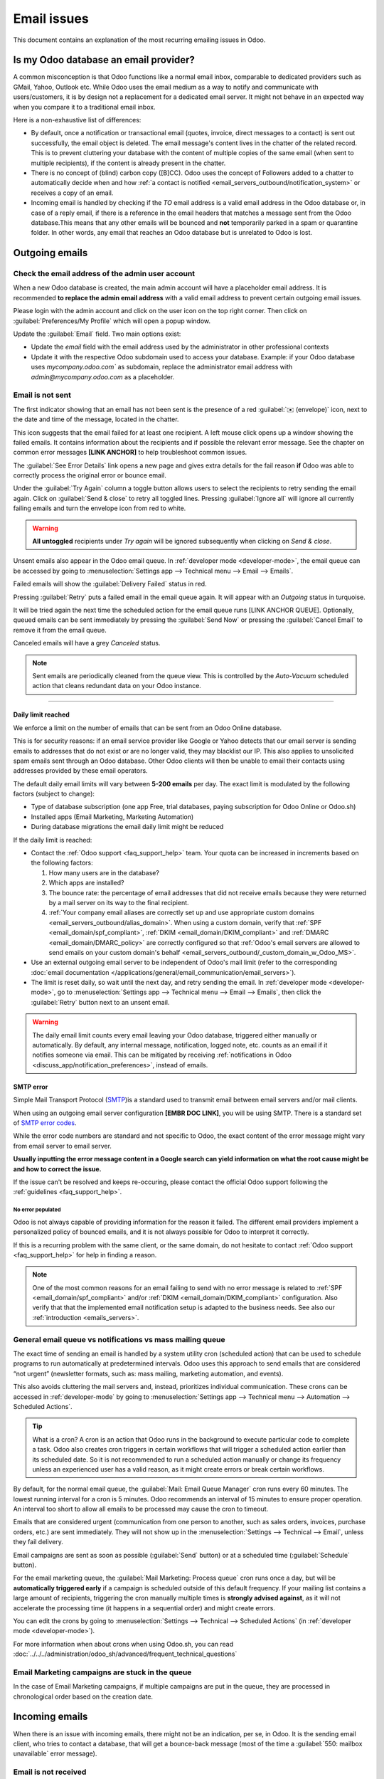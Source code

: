 .. _email_issues:

============
Email issues
============

This document contains an explanation of the most recurring emailing issues in Odoo.

Is my Odoo database an email provider?
======================================
A common misconception is that Odoo functions like a normal email inbox, comparable to dedicated
providers such as GMail, Yahoo, Outlook etc.
While Odoo uses the email medium as a way to notify and communicate with users/customers,
it is by design not a replacement for a dedicated email server.
It might not behave in an expected way when you compare it to a traditional email inbox.

Here is a non-exhaustive list of differences:

- By default, once a notification or transactional email (quotes, invoice, direct messages to a contact)
  is sent out successfully, the email object is deleted. The email message's content lives in the chatter
  of the related record. This is to prevent cluttering your database with the content of multiple copies of
  the same email (when sent to multiple recipients), if the content is already present in the chatter.

- There is no concept of (blind) carbon copy ([B]CC). Odoo uses the concept of Followers added to a chatter to automatically decide when and how :ref:`a contact is notified <email_servers_outbound/notification_system>` or receives a copy of an email.

- Incoming email is handled by checking if the *TO* email address is a valid email address in the Odoo database or, in case of a reply email, if there is a reference in the email headers that matches a message
  sent from the Odoo database.This means that any other emails will be bounced and **not** temporarily parked in a spam or quarantine folder. In other words, any email that reaches an Odoo database but is unrelated to Odoo is lost.

Outgoing emails
===============

Check the email address of the admin user account
-------------------------------------------------

When a new Odoo database is created, the main admin account will have a placeholder email address.
It is recommended **to replace the admin email address** with a valid email address to prevent certain
outgoing email issues.

.. image:: faq/change_admin_email_address_popup.png
   :align: center
   :alt: Screenshot of the user settings view and related popup window highlighting the field to change
      for the admin email address.

Please login with the admin account and click on the user icon on the top right corner. Then click on
:guilabel:`Preferences/My Profile` which will open a popup window.

Update the :guilabel:`Email` field. Two main options exist:

- Update the *email* field with the email address used by the administrator in other professional
  contexts
- Update it with the respective Odoo subdomain used to access your database. Example: if your Odoo
  database uses `mycompany.odoo.com`` as subdomain, replace the administrator email address with
  `admin@mycompany.odoo.com` as a placeholder.

.. _email_issues/_red_envelop:

Email is not sent
-----------------

The first indicator showing that an email has not been sent is the presence of a red :guilabel:`✉️
(envelope)` icon, next to the date and time of the message, located in the chatter.

.. image:: faq/red-envelop.png
   :align: center
   :alt: Red envelope icon displayed in chatter.

This icon suggests that  the email failed for at least one recipient. A left mouse click opens up a window
showing the failed emails. It contains information about the recipients and if possible the relevant error
message. See the chapter on common error messages **[LINK ANCHOR]** to help troubleshoot common issues.

.. image:: faq/email_failure_popup_view.png
   :align: center
   :alt: Example of Sending Failures menu that is shown when clicking on the red envelope icon.

The :guilabel:`See Error Details` link opens a new page and gives extra details for the fail reason
**if** Odoo was able to correctly process the original error or bounce email.

Under the :guilabel:`Try Again` column a toggle button allows users to select the recipients to retry
sending the email again. Click on :guilabel:`Send & close` to retry all toggled lines.
Pressing :guilabel:`Ignore all` will ignore all currently failing emails and turn the envelope icon from
red to
white.

.. warning::
   **All untoggled** recipients under *Try again* will be ignored subsequently when clicking on
   *Send & close*.

Unsent emails also appear in the Odoo email queue. In :ref:`developer mode <developer-mode>`, the
email queue can be accessed by going to :menuselection:`Settings app --> Technical menu --> Email --> Emails`.

.. image:: faq/technical_menu_emails_delivery_failed.png
   :align: center
   :alt: Example of the technical email queue view, with examples of failed emails marked with red tags.

Failed emails will show the :guilabel:`Delivery Failed` status in red.

Pressing :guilabel:`Retry` puts a failed email in the email queue again. It will appear with
an *Outgoing* status in turquoise.

It will be tried again the next time the scheduled action for the email queue runs [LINK ANCHOR QUEUE].
Optionally, queued emails can be sent immediately by pressing the :guilabel:`Send Now` or pressing
the :guilabel:`Cancel Email` to remove it from the email queue.

Canceled emails will have a grey *Canceled* status.

.. note::
   Sent emails are periodically cleaned from the queue view. This is controlled by the *Auto-Vacuum*
   scheduled action that cleans redundant data on your Odoo instance.

~~~~~~~~~~~~~~~~~~~~~

.. _email_issues/daily_limit_mail:

Daily limit reached
*******************

.. image:: faq/email-limit.png
   :align: center
   :alt: Warning in Odoo upon email limit reached.

We enforce a limit on the number of emails that can be sent from an Odoo Online database.

This is for security reasons: if an email service provider like Google or Yahoo detects that our email
server is sending emails to addresses that do not exist or are no longer valid, they may blacklist our
IP. This also applies to unsolicited spam emails sent through an Odoo database.
Other Odoo clients will then be unable to email their contacts using addresses provided by these email
operators.

The default daily email limits will vary between **5-200 emails** per day. The exact limit is modulated
by the following factors (subject to change):

- Type of database subscription (one app Free, trial databases, paying subscription for Odoo Online or
  Odoo.sh)
- Installed apps (Email Marketing, Marketing Automation)
- During database migrations the email daily limit might be reduced

If the daily limit is reached:

- Contact the :ref:`Odoo support <faq_support_help>` team. Your quota can be increased in increments based on the following factors:

  #. How many users are in the database?
  #. Which apps are installed?
  #. The bounce rate: the percentage of email addresses that did not receive emails because they
     were returned by a mail server on its way to the final recipient.
  #. :ref:`Your company email aliases are correctly set up and use appropriate custom domains <email_servers_outbound/alias_domain>`. When using a custom domain, verify that :ref:`SPF <email_domain/spf_compliant>`, :ref:`DKIM <email_domain/DKIM_compliant>` and :ref:`DMARC <email_domain/DMARC_policy>` are correctly configured so that :ref:`Odoo's email servers are allowed to send emails on your custom domain's behalf <email_servers_outbound/_custom_domain_w_Odoo_MS>`.

- Use an external outgoing email server to be independent of Odoo's mail limit (refer to the
  corresponding :doc:`email documentation
  </applications/general/email_communication/email_servers>`).
- The limit is reset daily, so wait until the next day, and retry sending the email. In
  :ref:`developer mode <developer-mode>`, go to :menuselection:`Settings app --> Technical menu -->
  Email --> Emails`, then click the :guilabel:`Retry` button next to an unsent email.

.. warning::
   The daily email limit counts every email leaving your Odoo database, triggered either manually or
   automatically. By default, any internal message, notification, logged note, etc. counts as an email if
   it notifies someone via email. This can be mitigated by receiving :ref:`notifications in Odoo
   <discuss_app/notification_preferences>`, instead of emails.

SMTP error
**********
.. _smtp-wikipedia: https://en.wikipedia.org/wiki/Simple_Mail_Transfer_Protocol
.. _smtp-error-codes: https://en.wikipedia.org/wiki/List_of_SMTP_server_return_codes#Common_status_codes

Simple Mail Transport Protocol (`SMTP <smtp-wikipedia_>`_)is a standard used to transmit email between
email servers and/or mail clients.

When using an outgoing email server configuration **[EMBR DOC LINK]**, you will be using SMTP.
There is a standard set of `SMTP error codes <smtp-error-codes_>`_.

While the error code numbers are standard and not specific to Odoo, the exact content of the error
message might vary from email server to email server.

.. example::
   This is an example of a 550 SMTP permanent delivery error from sendgrid.com:

   .. code-block:: text

      Mail Delivery Failed
      Mail delivery failed via SMTP server 'None'.
      SMTPDataError: 550
      The from address does not match a verified Sender Identity. Mail cannot be sent until this
      error is resolved. Visit https://sendgrid.com/docs/for-developers/sending-email/sender-identity/
      to see the Sender Identity requirements

   In the example above, the error message indicates that you tried sending an email from an unverified
   email address. Investigating the outgoing email server configuration or the default
   *FROM* address of your database would be a good starting point to troubleshoot and verify that you
   whitelisted the email address on the side of sendgrid.com

**Usually inputting the error message content in a Google search can yield information on what the root
cause might be and how to correct the issue.**

If the issue can't be resolved and keeps re-occuring, please contact the official Odoo support following
the :ref:`guidelines <faq_support_help>`.

No error populated
^^^^^^^^^^^^^^^^^^

Odoo is not always capable of providing information for the reason it failed. The different email
providers implement a personalized policy of bounced emails, and it is not always possible for Odoo
to interpret it correctly.

If this is a recurring problem with the same client, or the same domain, do not hesitate to contact
:ref:`Odoo support <faq_support_help>` for help in finding a reason.

.. note::
   One of the most common reasons for an email failing to send with no error message is related to
   :ref:`SPF <email_domain/spf_compliant>` and/or :ref:`DKIM
   <email_domain/DKIM_compliant>` configuration. Also verify that that the implemented email
   notification setup is adapted to the business needs. See also our :ref:`introduction <emails_servers>`.

.. _email_issues/execution_time_email:

General email queue vs notifications vs mass mailing queue
----------------------------------------------------------

The exact time of sending an email is handled by a system utility cron (scheduled action) that
can be used to schedule programs to run automatically at predetermined intervals. Odoo uses this
approach to send emails that are considered “not urgent” (newsletter formats, such as: mass mailing,
marketing automation, and events).

This also avoids cluttering the mail servers and, instead, prioritizes individual communication.
These crons can be accessed in :ref:`developer-mode` by going to :menuselection:`Settings
app --> Technical menu --> Automation --> Scheduled Actions`.

.. tip::
   What is a cron?
   A cron is an action that Odoo runs in the background to execute particular code to complete a task.
   Odoo also creates cron triggers in certain workflows that will trigger a scheduled action earlier
   than its scheduled date. So it is not recommended to run a scheduled action manually or change its
   frequency unless an experienced user has a valid reason, as it might create errors or break certain
   workflows.

By default, for the normal email queue, the :guilabel:`Mail: Email Queue Manager` cron runs every 60 minutes.
The lowest running interval for a cron is 5 minutes. Odoo recommends an interval of 15 minutes to ensure
proper operation.
An interval too short to allow all emails to be processed may cause the cron to timeout.

Emails that are considered urgent (communication from one person to another, such as sales orders, invoices,
purchase orders, etc.) are sent immediately. They will not show up in the :menuselection:`Settings -->
Technical --> Email`, unless they fail delivery.

.. image:: faq/mail_marketing_soon_as_possible_notice.png
   :align: center
   :alt: example of sending information header when a mailing campaign is queued.

Email campaigns are sent as soon as possible (:guilabel:`Send` button) or at a scheduled time
(:guilabel:`Schedule` button).

For the email marketing queue, the :guilabel:`Mail Marketing: Process queue` cron runs once a day,
but will be **automatically triggered early** if a campaign is scheduled outside of this default frequency.
If your mailing list contains a large amount of recipients, triggering the cron manually multiple times
is **strongly advised against**, as it will not accelerate the processing time (it happens in a sequential
order) and might create errors.

You can edit the crons by going to :menuselection:`Settings --> Technical --> Scheduled Actions` (in :ref:`developer mode <developer-mode>`).

For more information when about crons when using Odoo.sh, you can read :doc:`../../../administration/odoo_sh/advanced/frequent_technical_questions`

Email Marketing campaigns are stuck in the queue
------------------------------------------------

In the case of Email Marketing campaigns, if multiple campaigns are put in the queue, they are
processed in chronological order based on the creation date.

.. example::
   If there are 3 campaigns: Campaign_1 (created 1st of January), Campaign_2 (created 2nd of January)
   and Campaign_3 (created 3rd of January). They are put in the queue by clicking :guilabel:`Send`
   on all three of them.

   .. image:: faq/mail_marketing_example_order_queue.png
      :align: center
      :alt: Example of three email marketing campaigns in the list view with arrow showing their
         expected processing order.

   The cron will try to process Campaign_1 --> Campaign_2 --> Campaign_3.

   It will not start processing Campaign_2 until it finishes processing Campaign_1.
   If for some reason your email campaigns never leave the queue, there might be an issue with the
   campaign at the top of the queue.

   To troubleshoot, you can for example remove Campaign_1 from the queue, by pressing the
   :guilabel:`Cancel` button, and see if the two others are sent. You can then try to fix
   Campaign_1 or contact :ref:`Odoo support <faq_support_help>` if needed.

Incoming emails
===============

When there is an issue with incoming emails, there might not be an indication, per se, in Odoo. It
is the sending email client, who tries to contact a database, that will get a bounce-back message
(most of the time a :guilabel:`550: mailbox unavailable` error message).

Email is not received
---------------------

The steps that should be taken depend on the Odoo platform where the database is hosted.

.. tabs::
   .. tab:: Odoo Online

      Users won't have access to the logs. However :ref:`Odoo support <faq_support_help>`
      can be contacted if there is a recurring issue with the same client or domain.

   .. tab:: Odoo.sh

      Users can find their live logs on the folder :file:`~/logs/`.

      Logs are a stored collection of all the tasks completed in a database. They are a text-only
      representation, complete with timestamps of every action taken on the Odoo database. This can be
      helpful to track emails leaving the database. Failure to send can also be seen by logs that indicate
      that the message tried to send repeatedly. Logs will show every action to the email servers from the
      database.

      The folder :file:`~/logs/` (accessed by the command line or on the Odoo.sh dashboard) of an Odoo.sh
      database contains a list of files containing the logs of the database. The log files are created
      everyday at 5:00 AM (UTC).

      .. tip::
         The two most recent days (today and yesterday) are not compressed, while the older ones are, in
         order to save space. The naming of the files for today and yesterday are respectively:
         :file:`odoo.log` and :file:`odoo.log.1`.

         For the following days, they are named with their dates, and then compressed. Use the command
         :command:`grep` and :command:`zgrep` (for the compressed ones) to search through the files.

      .. seealso::
         For more information on logs and how to access them via the Odoo.sh dashboard, see :ref:`this
         administration documentation <odoosh/logs>`.

         For more information on accessing logs via the command line visit :ref:`this developer
         documentation <reference/cmdline/server/logging>`.

.. _faq_support_help:

Get help from Odoo support
==========================

In order to get helped efficiently, please provide as much information as possible. Here is a list
of what can be helpful when reaching out to the `Odoo Support <https://www.odoo.com/help>`_
team about an issue:

#. Export the full email from the email inbox. These are usually in `.EML` or `.MSG` file formats
   containing technical information required for an investigation. The exact process to
   download the `EML/MSG` file will depend on the third party email provider.

   .. tip::
      Examples of EML download procedure in popular online email providers

      - `Gmail documentation on headers <https://support.google.com/mail/answer/29436>`_

      - `Outlook documentation on headers
        <https://support.microsoft.com/en-us/office/view-internet-message-headers-in-outlook-cd039382-dc6e-4264-ac74-c048563d212c#tab=Web>`_

   When using a local email software (like Thunderbird, Apple Mail, Outlook, …) to synchronize
   emails, it is usually possible to export the local copies of your emails as `EML/MSG` files.
   Please refer to the documentation of the software used for more information.

   Once the full email information is obtained, adding it into the Odoo support ticket is the most
   efficient way for the Odoo support team to investigate.

   .. tip::
      If possible, the EML/MSG file should be based on the original email that was sent and is
      failing or is causing issues.

      **If it is an incoming email:** If possible contact the original email sender and request an
      `EML/MSG` copy of the original email. Sending the `EML/MSG` of a copy of the original email (forwarded)
      only contains partial information related to the troubleshooting.

      **If it is an outgoing email (leaving your Odoo database):** either provide the `EML/MSG` of
      the email or specify what record in the database is affected (e.g. sales order number, contact
      name, invoice number) and the date/time when the email was sent (e.g. email sent on the 10th
      January 2024 11:45 AM Central European Time)

#. Explain the exact flow that is being followed to normally receive those emails in Odoo. Here are
   examples of questions whose answers can be useful:

   - Is this a notification message from a reply being received in Odoo?
   - Is this a message being sent from the Odoo database?
   - Is there an incoming email server being used, or is the email being redirected/forward
     through a custom email server or provider?
   - Is there an example of an email that has been correctly forwarded?
   - Have you changed any email related settings recently? Did it stop working after those changes?

#. Provide answers to the following questions:

   - Is it a generic issue, or is it specific to a use case? If specific to a use case, which one
     exactly?
   - Is it working as expected? In case the email is sent using Odoo, the bounce email should reach
     the Odoo database, and display the :ref:`red envelope <email_issues/_red_envelop>`.

